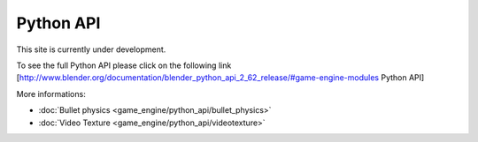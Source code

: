 
Python API
==========

This site is currently under development.

To see the full Python API please click on the following link
[http://www.blender.org/documentation/blender_python_api_2_62_release/#game-engine-modules
Python API]


More informations:

- :doc:`Bullet physics <game_engine/python_api/bullet_physics>`
- :doc:`Video Texture <game_engine/python_api/videotexture>`


